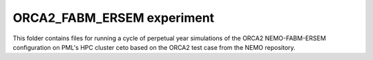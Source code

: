 ===========================
ORCA2_FABM_ERSEM experiment
===========================

This folder contains files for running a cycle of perpetual year simulations of the ORCA2 NEMO-FABM-ERSEM configuration on PML's HPC cluster ceto based on the ORCA2 test case from the NEMO repository. 

